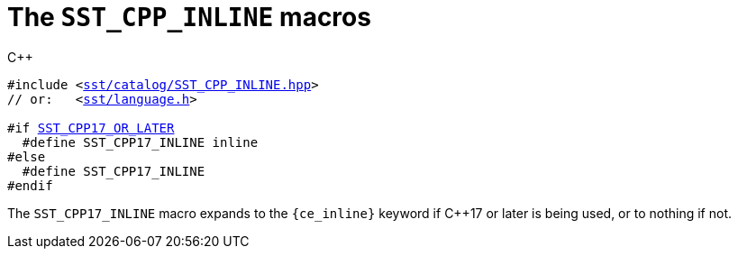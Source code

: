 //
// For the copyright information for this file, please search up the
// directory tree for the first COPYING file.
//

[[cl_SST_CPP_INLINE,SST_CPP_INLINE]]
= The `SST_CPP_INLINE` macros

.{cpp}
[source,cpp,subs="normal"]
----
#include <link:{repo_browser_url}/src/c_cpp/include/sst/catalog/SST_CPP_INLINE.hpp[sst/catalog/SST_CPP_INLINE.hpp]>
// or:   <link:{repo_browser_url}/src/c_cpp/include/sst/language.h[sst/language.h]>

#if <<cl_SST_CPP_OR_LATER,SST_CPP17_OR_LATER>>
  #define SST_CPP17_INLINE inline
#else
  #define SST_CPP17_INLINE
#endif
----

The `SST_CPP17_INLINE` macro expands to the `{ce_inline}` keyword if
{cpp}17 or later is being used, or to nothing if not.

//

